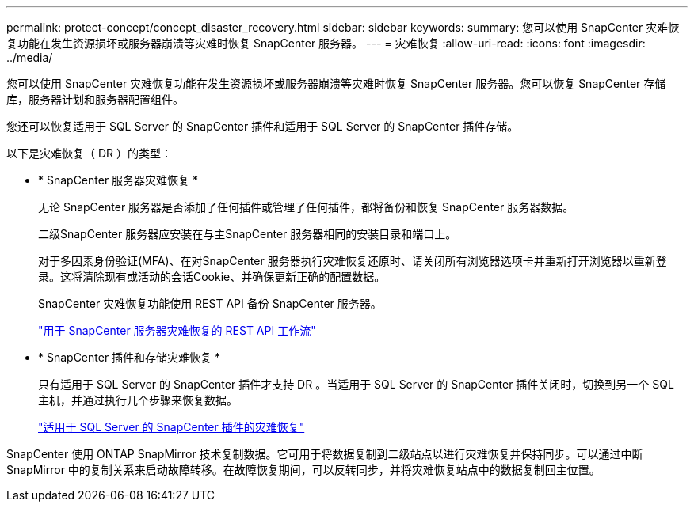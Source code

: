 ---
permalink: protect-concept/concept_disaster_recovery.html 
sidebar: sidebar 
keywords:  
summary: 您可以使用 SnapCenter 灾难恢复功能在发生资源损坏或服务器崩溃等灾难时恢复 SnapCenter 服务器。 
---
= 灾难恢复
:allow-uri-read: 
:icons: font
:imagesdir: ../media/


[role="lead"]
您可以使用 SnapCenter 灾难恢复功能在发生资源损坏或服务器崩溃等灾难时恢复 SnapCenter 服务器。您可以恢复 SnapCenter 存储库，服务器计划和服务器配置组件。

您还可以恢复适用于 SQL Server 的 SnapCenter 插件和适用于 SQL Server 的 SnapCenter 插件存储。

以下是灾难恢复（ DR ）的类型：

* * SnapCenter 服务器灾难恢复 *
+
无论 SnapCenter 服务器是否添加了任何插件或管理了任何插件，都将备份和恢复 SnapCenter 服务器数据。

+
二级SnapCenter 服务器应安装在与主SnapCenter 服务器相同的安装目录和端口上。

+
对于多因素身份验证(MFA)、在对SnapCenter 服务器执行灾难恢复还原时、请关闭所有浏览器选项卡并重新打开浏览器以重新登录。这将清除现有或活动的会话Cookie、并确保更新正确的配置数据。

+
SnapCenter 灾难恢复功能使用 REST API 备份 SnapCenter 服务器。

+
link:../sc-automation/rest_api_workflows_disaster_recovery_of_snapcenter_server.html["用于 SnapCenter 服务器灾难恢复的 REST API 工作流"]

* * SnapCenter 插件和存储灾难恢复 *
+
只有适用于 SQL Server 的 SnapCenter 插件才支持 DR 。当适用于 SQL Server 的 SnapCenter 插件关闭时，切换到另一个 SQL 主机，并通过执行几个步骤来恢复数据。

+
link:../protect-scsql/task_disaster_recovery_scsql.html["适用于 SQL Server 的 SnapCenter 插件的灾难恢复"]



SnapCenter 使用 ONTAP SnapMirror 技术复制数据。它可用于将数据复制到二级站点以进行灾难恢复并保持同步。可以通过中断 SnapMirror 中的复制关系来启动故障转移。在故障恢复期间，可以反转同步，并将灾难恢复站点中的数据复制回主位置。

